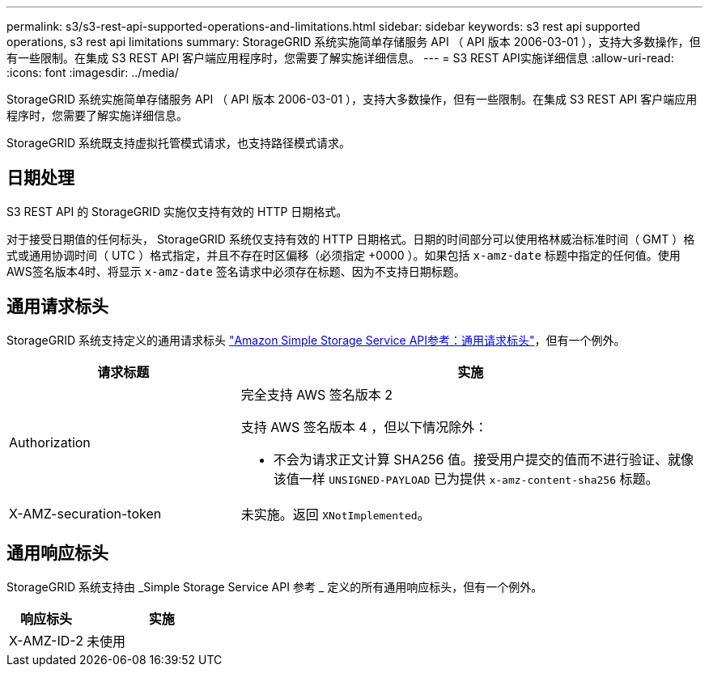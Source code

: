 ---
permalink: s3/s3-rest-api-supported-operations-and-limitations.html 
sidebar: sidebar 
keywords: s3 rest api supported operations, s3 rest api limitations 
summary: StorageGRID 系统实施简单存储服务 API （ API 版本 2006-03-01 ），支持大多数操作，但有一些限制。在集成 S3 REST API 客户端应用程序时，您需要了解实施详细信息。 
---
= S3 REST API实施详细信息
:allow-uri-read: 
:icons: font
:imagesdir: ../media/


[role="lead"]
StorageGRID 系统实施简单存储服务 API （ API 版本 2006-03-01 ），支持大多数操作，但有一些限制。在集成 S3 REST API 客户端应用程序时，您需要了解实施详细信息。

StorageGRID 系统既支持虚拟托管模式请求，也支持路径模式请求。



== 日期处理

S3 REST API 的 StorageGRID 实施仅支持有效的 HTTP 日期格式。

对于接受日期值的任何标头， StorageGRID 系统仅支持有效的 HTTP 日期格式。日期的时间部分可以使用格林威治标准时间（ GMT ）格式或通用协调时间（ UTC ）格式指定，并且不存在时区偏移（必须指定 +0000 ）。如果包括 `x-amz-date` 标题中指定的任何值。使用AWS签名版本4时、将显示 `x-amz-date` 签名请求中必须存在标题、因为不支持日期标题。



== 通用请求标头

StorageGRID 系统支持定义的通用请求标头 https://docs.aws.amazon.com/AmazonS3/latest/API/RESTCommonRequestHeaders.html["Amazon Simple Storage Service API参考：通用请求标头"^]，但有一个例外。

[cols="1a,2a"]
|===
| 请求标题 | 实施 


 a| 
Authorization
 a| 
完全支持 AWS 签名版本 2

支持 AWS 签名版本 4 ，但以下情况除外：

* 不会为请求正文计算 SHA256 值。接受用户提交的值而不进行验证、就像该值一样 `UNSIGNED-PAYLOAD` 已为提供 `x-amz-content-sha256` 标题。




 a| 
X-AMZ-securation-token
 a| 
未实施。返回 `XNotImplemented`。

|===


== 通用响应标头

StorageGRID 系统支持由 _Simple Storage Service API 参考 _ 定义的所有通用响应标头，但有一个例外。

[cols="1a,2a"]
|===
| 响应标头 | 实施 


 a| 
X-AMZ-ID-2
 a| 
未使用

|===